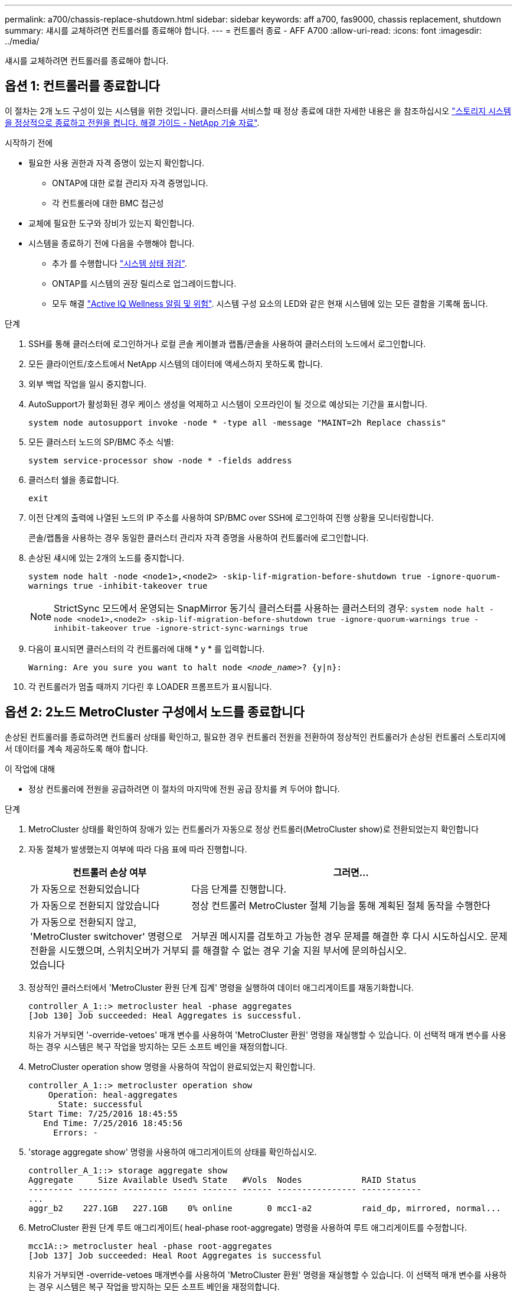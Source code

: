 ---
permalink: a700/chassis-replace-shutdown.html 
sidebar: sidebar 
keywords: aff a700, fas9000, chassis replacement, shutdown 
summary: 섀시를 교체하려면 컨트롤러를 종료해야 합니다. 
---
= 컨트롤러 종료 - AFF A700
:allow-uri-read: 
:icons: font
:imagesdir: ../media/


[role="lead"]
섀시를 교체하려면 컨트롤러를 종료해야 합니다.



== 옵션 1: 컨트롤러를 종료합니다

이 절차는 2개 노드 구성이 있는 시스템을 위한 것입니다. 클러스터를 서비스할 때 정상 종료에 대한 자세한 내용은 을 참조하십시오 https://kb.netapp.com/on-prem/ontap/OHW/OHW-KBs/What_is_the_procedure_for_graceful_shutdown_and_power_up_of_a_storage_system_during_scheduled_power_outage["스토리지 시스템을 정상적으로 종료하고 전원을 켭니다. 해결 가이드 - NetApp 기술 자료"].

.시작하기 전에
* 필요한 사용 권한과 자격 증명이 있는지 확인합니다.
+
** ONTAP에 대한 로컬 관리자 자격 증명입니다.
** 각 컨트롤러에 대한 BMC 접근성


* 교체에 필요한 도구와 장비가 있는지 확인합니다.
* 시스템을 종료하기 전에 다음을 수행해야 합니다.
+
** 추가 를 수행합니다 https://kb.netapp.com/onprem/ontap/os/How_to_perform_a_cluster_health_check_with_a_script_in_ONTAP["시스템 상태 점검"].
** ONTAP를 시스템의 권장 릴리스로 업그레이드합니다.
** 모두 해결 https://activeiq.netapp.com/["Active IQ Wellness 알림 및 위험"]. 시스템 구성 요소의 LED와 같은 현재 시스템에 있는 모든 결함을 기록해 둡니다.




.단계
. SSH를 통해 클러스터에 로그인하거나 로컬 콘솔 케이블과 랩톱/콘솔을 사용하여 클러스터의 노드에서 로그인합니다.
. 모든 클라이언트/호스트에서 NetApp 시스템의 데이터에 액세스하지 못하도록 합니다.
. 외부 백업 작업을 일시 중지합니다.
. AutoSupport가 활성화된 경우 케이스 생성을 억제하고 시스템이 오프라인이 될 것으로 예상되는 기간을 표시합니다.
+
`system node autosupport invoke -node * -type all -message "MAINT=2h Replace chassis"`

. 모든 클러스터 노드의 SP/BMC 주소 식별:
+
`system service-processor show -node * -fields address`

. 클러스터 쉘을 종료합니다.
+
`exit`

. 이전 단계의 출력에 나열된 노드의 IP 주소를 사용하여 SP/BMC over SSH에 로그인하여 진행 상황을 모니터링합니다.
+
콘솔/랩톱을 사용하는 경우 동일한 클러스터 관리자 자격 증명을 사용하여 컨트롤러에 로그인합니다.

. 손상된 섀시에 있는 2개의 노드를 중지합니다.
+
`system node halt -node <node1>,<node2> -skip-lif-migration-before-shutdown true -ignore-quorum-warnings true -inhibit-takeover true`

+

NOTE: StrictSync 모드에서 운영되는 SnapMirror 동기식 클러스터를 사용하는 클러스터의 경우: `system node halt -node <node1>,<node2>  -skip-lif-migration-before-shutdown true -ignore-quorum-warnings true -inhibit-takeover true -ignore-strict-sync-warnings true`

. 다음이 표시되면 클러스터의 각 컨트롤러에 대해 * y * 를 입력합니다.
+
`Warning: Are you sure you want to halt node _<node_name>_? {y|n}:`

. 각 컨트롤러가 멈출 때까지 기다린 후 LOADER 프롬프트가 표시됩니다.




== 옵션 2: 2노드 MetroCluster 구성에서 노드를 종료합니다

손상된 컨트롤러를 종료하려면 컨트롤러 상태를 확인하고, 필요한 경우 컨트롤러 전원을 전환하여 정상적인 컨트롤러가 손상된 컨트롤러 스토리지에서 데이터를 계속 제공하도록 해야 합니다.

.이 작업에 대해
* 정상 컨트롤러에 전원을 공급하려면 이 절차의 마지막에 전원 공급 장치를 켜 두어야 합니다.


.단계
. MetroCluster 상태를 확인하여 장애가 있는 컨트롤러가 자동으로 정상 컨트롤러(MetroCluster show)로 전환되었는지 확인합니다
. 자동 절체가 발생했는지 여부에 따라 다음 표에 따라 진행합니다.
+
[cols="1,2"]
|===
| 컨트롤러 손상 여부 | 그러면... 


 a| 
가 자동으로 전환되었습니다
 a| 
다음 단계를 진행합니다.



 a| 
가 자동으로 전환되지 않았습니다
 a| 
정상 컨트롤러 MetroCluster 절체 기능을 통해 계획된 절체 동작을 수행한다



 a| 
가 자동으로 전환되지 않고, 'MetroCluster switchover' 명령으로 전환을 시도했으며, 스위치오버가 거부되었습니다
 a| 
거부권 메시지를 검토하고 가능한 경우 문제를 해결한 후 다시 시도하십시오. 문제를 해결할 수 없는 경우 기술 지원 부서에 문의하십시오.

|===
. 정상적인 클러스터에서 'MetroCluster 환원 단계 집계' 명령을 실행하여 데이터 애그리게이트를 재동기화합니다.
+
[listing]
----
controller_A_1::> metrocluster heal -phase aggregates
[Job 130] Job succeeded: Heal Aggregates is successful.
----
+
치유가 거부되면 '-override-vetoes' 매개 변수를 사용하여 'MetroCluster 환원' 명령을 재실행할 수 있습니다. 이 선택적 매개 변수를 사용하는 경우 시스템은 복구 작업을 방지하는 모든 소프트 베인을 재정의합니다.

. MetroCluster operation show 명령을 사용하여 작업이 완료되었는지 확인합니다.
+
[listing]
----
controller_A_1::> metrocluster operation show
    Operation: heal-aggregates
      State: successful
Start Time: 7/25/2016 18:45:55
   End Time: 7/25/2016 18:45:56
     Errors: -
----
. 'storage aggregate show' 명령을 사용하여 애그리게이트의 상태를 확인하십시오.
+
[listing]
----
controller_A_1::> storage aggregate show
Aggregate     Size Available Used% State   #Vols  Nodes            RAID Status
--------- -------- --------- ----- ------- ------ ---------------- ------------
...
aggr_b2    227.1GB   227.1GB    0% online       0 mcc1-a2          raid_dp, mirrored, normal...
----
. MetroCluster 환원 단계 루트 애그리게이트( heal-phase root-aggregate) 명령을 사용하여 루트 애그리게이트를 수정합니다.
+
[listing]
----
mcc1A::> metrocluster heal -phase root-aggregates
[Job 137] Job succeeded: Heal Root Aggregates is successful
----
+
치유가 거부되면 -override-vetoes 매개변수를 사용하여 'MetroCluster 환원' 명령을 재실행할 수 있습니다. 이 선택적 매개 변수를 사용하는 경우 시스템은 복구 작업을 방지하는 모든 소프트 베인을 재정의합니다.

. 대상 클러스터에서 'MetroCluster operation show' 명령을 사용하여 환원 작업이 완료되었는지 확인합니다.
+
[listing]
----

mcc1A::> metrocluster operation show
  Operation: heal-root-aggregates
      State: successful
 Start Time: 7/29/2016 20:54:41
   End Time: 7/29/2016 20:54:42
     Errors: -
----
. 손상된 컨트롤러 모듈에서 전원 공급 장치를 분리합니다.

